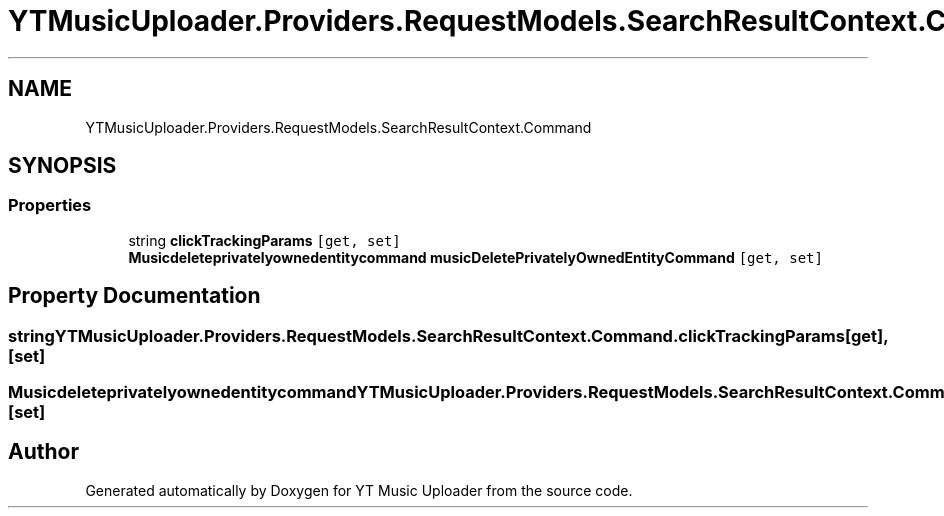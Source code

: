 .TH "YTMusicUploader.Providers.RequestModels.SearchResultContext.Command" 3 "Sat Apr 10 2021" "YT Music Uploader" \" -*- nroff -*-
.ad l
.nh
.SH NAME
YTMusicUploader.Providers.RequestModels.SearchResultContext.Command
.SH SYNOPSIS
.br
.PP
.SS "Properties"

.in +1c
.ti -1c
.RI "string \fBclickTrackingParams\fP\fC [get, set]\fP"
.br
.ti -1c
.RI "\fBMusicdeleteprivatelyownedentitycommand\fP \fBmusicDeletePrivatelyOwnedEntityCommand\fP\fC [get, set]\fP"
.br
.in -1c
.SH "Property Documentation"
.PP 
.SS "string YTMusicUploader\&.Providers\&.RequestModels\&.SearchResultContext\&.Command\&.clickTrackingParams\fC [get]\fP, \fC [set]\fP"

.SS "\fBMusicdeleteprivatelyownedentitycommand\fP YTMusicUploader\&.Providers\&.RequestModels\&.SearchResultContext\&.Command\&.musicDeletePrivatelyOwnedEntityCommand\fC [get]\fP, \fC [set]\fP"


.SH "Author"
.PP 
Generated automatically by Doxygen for YT Music Uploader from the source code\&.
